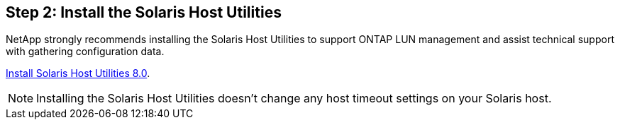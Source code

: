 == Step 2: Install the Solaris Host Utilities

NetApp strongly recommends installing the Solaris Host Utilities to support ONTAP LUN management and assist technical support with gathering configuration data.

link:hu_solaris_80.html[Install Solaris Host Utilities 8.0]. 

NOTE: Installing the Solaris Host Utilities doesn't change any host timeout settings on your Solaris host.